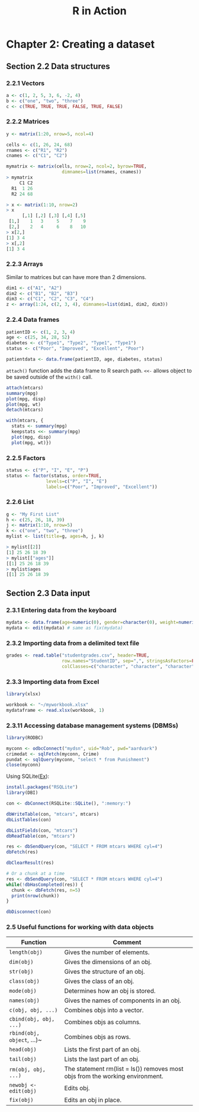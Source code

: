 #+STARTUP: showeverything
#+title: R in Action

* Chapter 2: Creating a dataset

** Section 2.2 Data structures

*** 2.2.1 Vectors

#+begin_src R
  a <- c(1, 2, 5, 3, 6, -2, 4)
  b <- c("one", "two", "three")
  c <- c(TRUE, TRUE, TRUE, FALSE, TRUE, FALSE)
#+end_src

*** 2.2.2 Matrices

#+begin_src R
  y <- matrix(1:20, nrow=5, ncol=4)

  cells <- c(1, 26, 24, 68)
  rnames <- c("R1", "R2")
  cnames <- c("C1", "C2")

  mymatrix <- matrix(cells, nrow=2, ncol=2, byrow=TRUE,
                       dimnames=list(rnames, cnames))
  > mymatrix
       C1 C2
    R1  1 26
    R2 24 68

  > x <- matrix(1:10, nrow=2)
  > x
        [,1] [,2] [,3] [,4] [,5]
   [1,]    1   3     5    7    9
   [2,]    2   4     6    8   10
  > x[2,]
  [1] 3 4
  > x[,2]
  [1] 3 4
#+end_src

*** 2.2.3 Arrays

    Similar to matrices but can have more than 2 dimensions.

#+begin_src R
  dim1 <- c("A1", "A2")
  dim2 <- c("B1", "B2", "B3")
  dim3 <- c("C1", "C2", "C3", "C4")
  z <- array(1:24, c(2, 3, 4), dimnames=list(dim1, dim2, dim3))
#+end_src

*** 2.2.4 Data frames

#+begin_src R
  patientID <- c(1, 2, 3, 4)
  age <- c(25, 34, 28, 52)
  diabetes <- c("Type1", "Type2", "Type1", "Type1")
  status <- c("Poor", "Improved", "Excellent", "Poor")
  
  patientdata <- data.frame(patientID, age, diabetes, status)
#+end_src

    ~attach()~ function adds the data frame to R search path. ~<<-~ allows
    object to be saved outside of the ~with()~ call.

#+begin_src R
  attach(mtcars)
  summary(mpg)
  plot(mpg, disp)
  plot(mpg, wt)
  detach(mtcars)

  with(mtcars, {
    stats <- summary(mpg)
    keepstats <<- summary(mpg)
    plot(mpg, disp)
    plot(mpg, wt)})
#+end_src

*** 2.2.5 Factors

#+begin_src R
  status <- c("P", "I", "E", "P")
  status <- factor(status, order=TRUE,
                 levels=c("P", "I", "E")
                 labels=c("Poor", "Improved", "Excellent"))
#+end_src

*** 2.2.6 List

#+begin_src R
  g <- "My First List"
  h <- c(25, 26, 18, 39)
  j <- matrix(1:10, nrow=5)
  k <- c("one", "two", "three")
  mylist <- list(title=g, ages=h, j, k)

  > mylist[[2]]
  [1] 25 26 18 39
  > mylist[["ages"]]
  [[1] 25 26 18 39
  > mylist$ages
  [[1] 25 26 18 39
#+end_src

** Section 2.3 Data input

*** 2.3.1 Entering data from the keyboard

#+begin_src R
  mydata <- data.frame(age=numeric(0), gender=character(0), weight=numeric(0))
  mydata <- edit(mydata) # same as fix(mydata)
#+end_src

*** 2.3.2 Importing data from a delimited text file

#+begin_src R
  grades <- read.table("studentgrades.csv", header=TRUE,
                       row.names="StudentID", sep=",", stringsAsFactors=FALSE,
                       colClasses=c("character", "character", "character", "numeric", "numeric", "numeric"))
#+end_src

*** 2.3.3 Importing data from Excel

#+begin_src R
  library(xlsx)

  workbook <- "~/myworkbook.xlsx"
  mydataframe <- read.xlsx(workbook, 1)
#+end_src

*** 2.3.11 Accessing database management systems (DBMSs)

#+begin_src R
  library(RODBC)

  myconn <- odbcConnect("mydsn", uid="Rob", pwd="aardvark")
  crimedat <- sqlFetch(myconn, Crime)
  pundat <- sqlQuery(myconn, "select * from Punishment")
  close(myconn)
#+end_src

    Using SQLite([[https://db.rstudio.com/databases/sqlite/][Ex]]):

#+begin_src R
  install.packages("RSQLite")
  library(DBI)

  con <- dbConnect(RSQLite::SQLite(), ":memory:")

  dbWriteTable(con, "mtcars", mtcars)
  dbListTables(con)

  dbListFields(con, "mtcars")
  dbReadTable(con, "mtcars")

  res <- dbSendQuery(con, "SELECT * FROM mtcars WHERE cyl=4")
  dbFetch(res)

  dbClearResult(res)

  # Or a chunk at a time
  res <- dbSendQuery(con, "SELECT * FROM mtcars WHERE cyl=4")
  while(!dbHasCompleted(res)) {
    chunk <- dbFetch(res, n=5)
    print(nrow(chunk))
  }

  dbDisconnect(con)
#+end_src

*** 2.5 Useful functions for working with data objects

| Function                   | Comment                                                                       |
|----------------------------+-------------------------------------------------------------------------------|
| ~length(obj)~              | Gives the number of elements.                                                 |
| ~dim(obj)~                 | Gives the dimensions of an obj.                                               |
| ~str(obj)~                 | Gives the structure of an obj.                                                |
| ~class(obj)~               | Gives the class of an obj.                                                    |
| ~mode(obj)~                | Determines how an obj is stored.                                              |
| ~names(obj)~               | Gives the names of components in an obj.                                      |
| ~c(obj, obj, ...)~         | Combines objs into a vector.                                                  |
| ~cbind(obj, obj, ...)~     | Combines objs as columns.                                                     |
| ~rbind(obj, object~, ...)~ | Combines objs as rows.                                                        |
| ~head(obj)~                | Lists the first part of an obj.                                               |
| ~tail(obj)~                | Lists the last part of an obj.                                                |
| ~rm(obj, obj, ...)~        | The statement rm(list = ls()) removes most objs from the working environment. |
| ~newobj <- edit(obj)~      | Edits obj.                                                                    |
| ~fix(obj)~                 | Edits an obj in place.                                                        |

